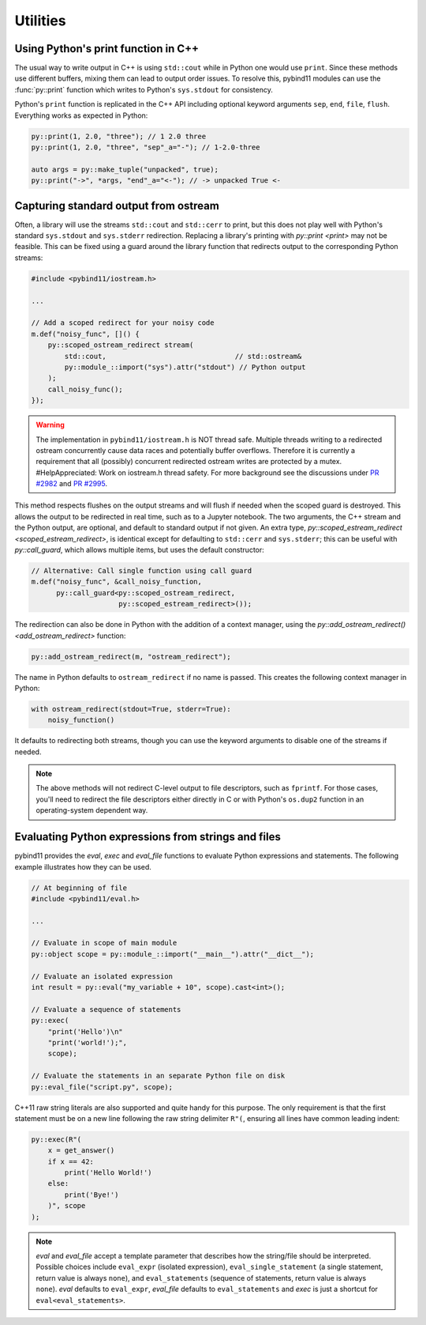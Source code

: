 Utilities
#########

Using Python's print function in C++
====================================

The usual way to write output in C++ is using ``std::cout`` while in Python one
would use ``print``. Since these methods use different buffers, mixing them can
lead to output order issues. To resolve this, pybind11 modules can use the
:func:`py::print` function which writes to Python's ``sys.stdout`` for consistency.

Python's ``print`` function is replicated in the C++ API including optional
keyword arguments ``sep``, ``end``, ``file``, ``flush``. Everything works as
expected in Python:

.. code-block:: cpp

    py::print(1, 2.0, "three"); // 1 2.0 three
    py::print(1, 2.0, "three", "sep"_a="-"); // 1-2.0-three

    auto args = py::make_tuple("unpacked", true);
    py::print("->", *args, "end"_a="<-"); // -> unpacked True <-

.. _ostream_redirect:

Capturing standard output from ostream
======================================

Often, a library will use the streams ``std::cout`` and ``std::cerr`` to print,
but this does not play well with Python's standard ``sys.stdout`` and ``sys.stderr``
redirection. Replacing a library's printing with `py::print <print>` may not
be feasible. This can be fixed using a guard around the library function that
redirects output to the corresponding Python streams:

.. code-block:: cpp

    #include <pybind11/iostream.h>

    ...

    // Add a scoped redirect for your noisy code
    m.def("noisy_func", []() {
        py::scoped_ostream_redirect stream(
            std::cout,                               // std::ostream&
            py::module_::import("sys").attr("stdout") // Python output
        );
        call_noisy_func();
    });

.. warning::

    The implementation in ``pybind11/iostream.h`` is NOT thread safe. Multiple
    threads writing to a redirected ostream concurrently cause data races
    and potentially buffer overflows. Therefore it is currently a requirement
    that all (possibly) concurrent redirected ostream writes are protected by
    a mutex. #HelpAppreciated: Work on iostream.h thread safety. For more
    background see the discussions under
    `PR #2982 <https://github.com/pybind/pybind11/pull/2982>`_ and
    `PR #2995 <https://github.com/pybind/pybind11/pull/2995>`_.

This method respects flushes on the output streams and will flush if needed
when the scoped guard is destroyed. This allows the output to be redirected in
real time, such as to a Jupyter notebook. The two arguments, the C++ stream and
the Python output, are optional, and default to standard output if not given. An
extra type, `py::scoped_estream_redirect <scoped_estream_redirect>`, is identical
except for defaulting to ``std::cerr`` and ``sys.stderr``; this can be useful with
`py::call_guard`, which allows multiple items, but uses the default constructor:

.. code-block:: py

    // Alternative: Call single function using call guard
    m.def("noisy_func", &call_noisy_function,
          py::call_guard<py::scoped_ostream_redirect,
                         py::scoped_estream_redirect>());

The redirection can also be done in Python with the addition of a context
manager, using the `py::add_ostream_redirect() <add_ostream_redirect>` function:

.. code-block:: cpp

    py::add_ostream_redirect(m, "ostream_redirect");

The name in Python defaults to ``ostream_redirect`` if no name is passed.  This
creates the following context manager in Python:

.. code-block:: python

    with ostream_redirect(stdout=True, stderr=True):
        noisy_function()

It defaults to redirecting both streams, though you can use the keyword
arguments to disable one of the streams if needed.

.. note::

    The above methods will not redirect C-level output to file descriptors, such
    as ``fprintf``. For those cases, you'll need to redirect the file
    descriptors either directly in C or with Python's ``os.dup2`` function
    in an operating-system dependent way.

.. _eval:

Evaluating Python expressions from strings and files
====================================================

pybind11 provides the `eval`, `exec` and `eval_file` functions to evaluate
Python expressions and statements. The following example illustrates how they
can be used.

.. code-block:: cpp

    // At beginning of file
    #include <pybind11/eval.h>

    ...

    // Evaluate in scope of main module
    py::object scope = py::module_::import("__main__").attr("__dict__");

    // Evaluate an isolated expression
    int result = py::eval("my_variable + 10", scope).cast<int>();

    // Evaluate a sequence of statements
    py::exec(
        "print('Hello')\n"
        "print('world!');",
        scope);

    // Evaluate the statements in an separate Python file on disk
    py::eval_file("script.py", scope);

C++11 raw string literals are also supported and quite handy for this purpose.
The only requirement is that the first statement must be on a new line following
the raw string delimiter ``R"(``, ensuring all lines have common leading indent:

.. code-block:: cpp

    py::exec(R"(
        x = get_answer()
        if x == 42:
            print('Hello World!')
        else:
            print('Bye!')
        )", scope
    );

.. note::

    `eval` and `eval_file` accept a template parameter that describes how the
    string/file should be interpreted. Possible choices include ``eval_expr``
    (isolated expression), ``eval_single_statement`` (a single statement, return
    value is always ``none``), and ``eval_statements`` (sequence of statements,
    return value is always ``none``). `eval` defaults to  ``eval_expr``,
    `eval_file` defaults to ``eval_statements`` and `exec` is just a shortcut
    for ``eval<eval_statements>``.
